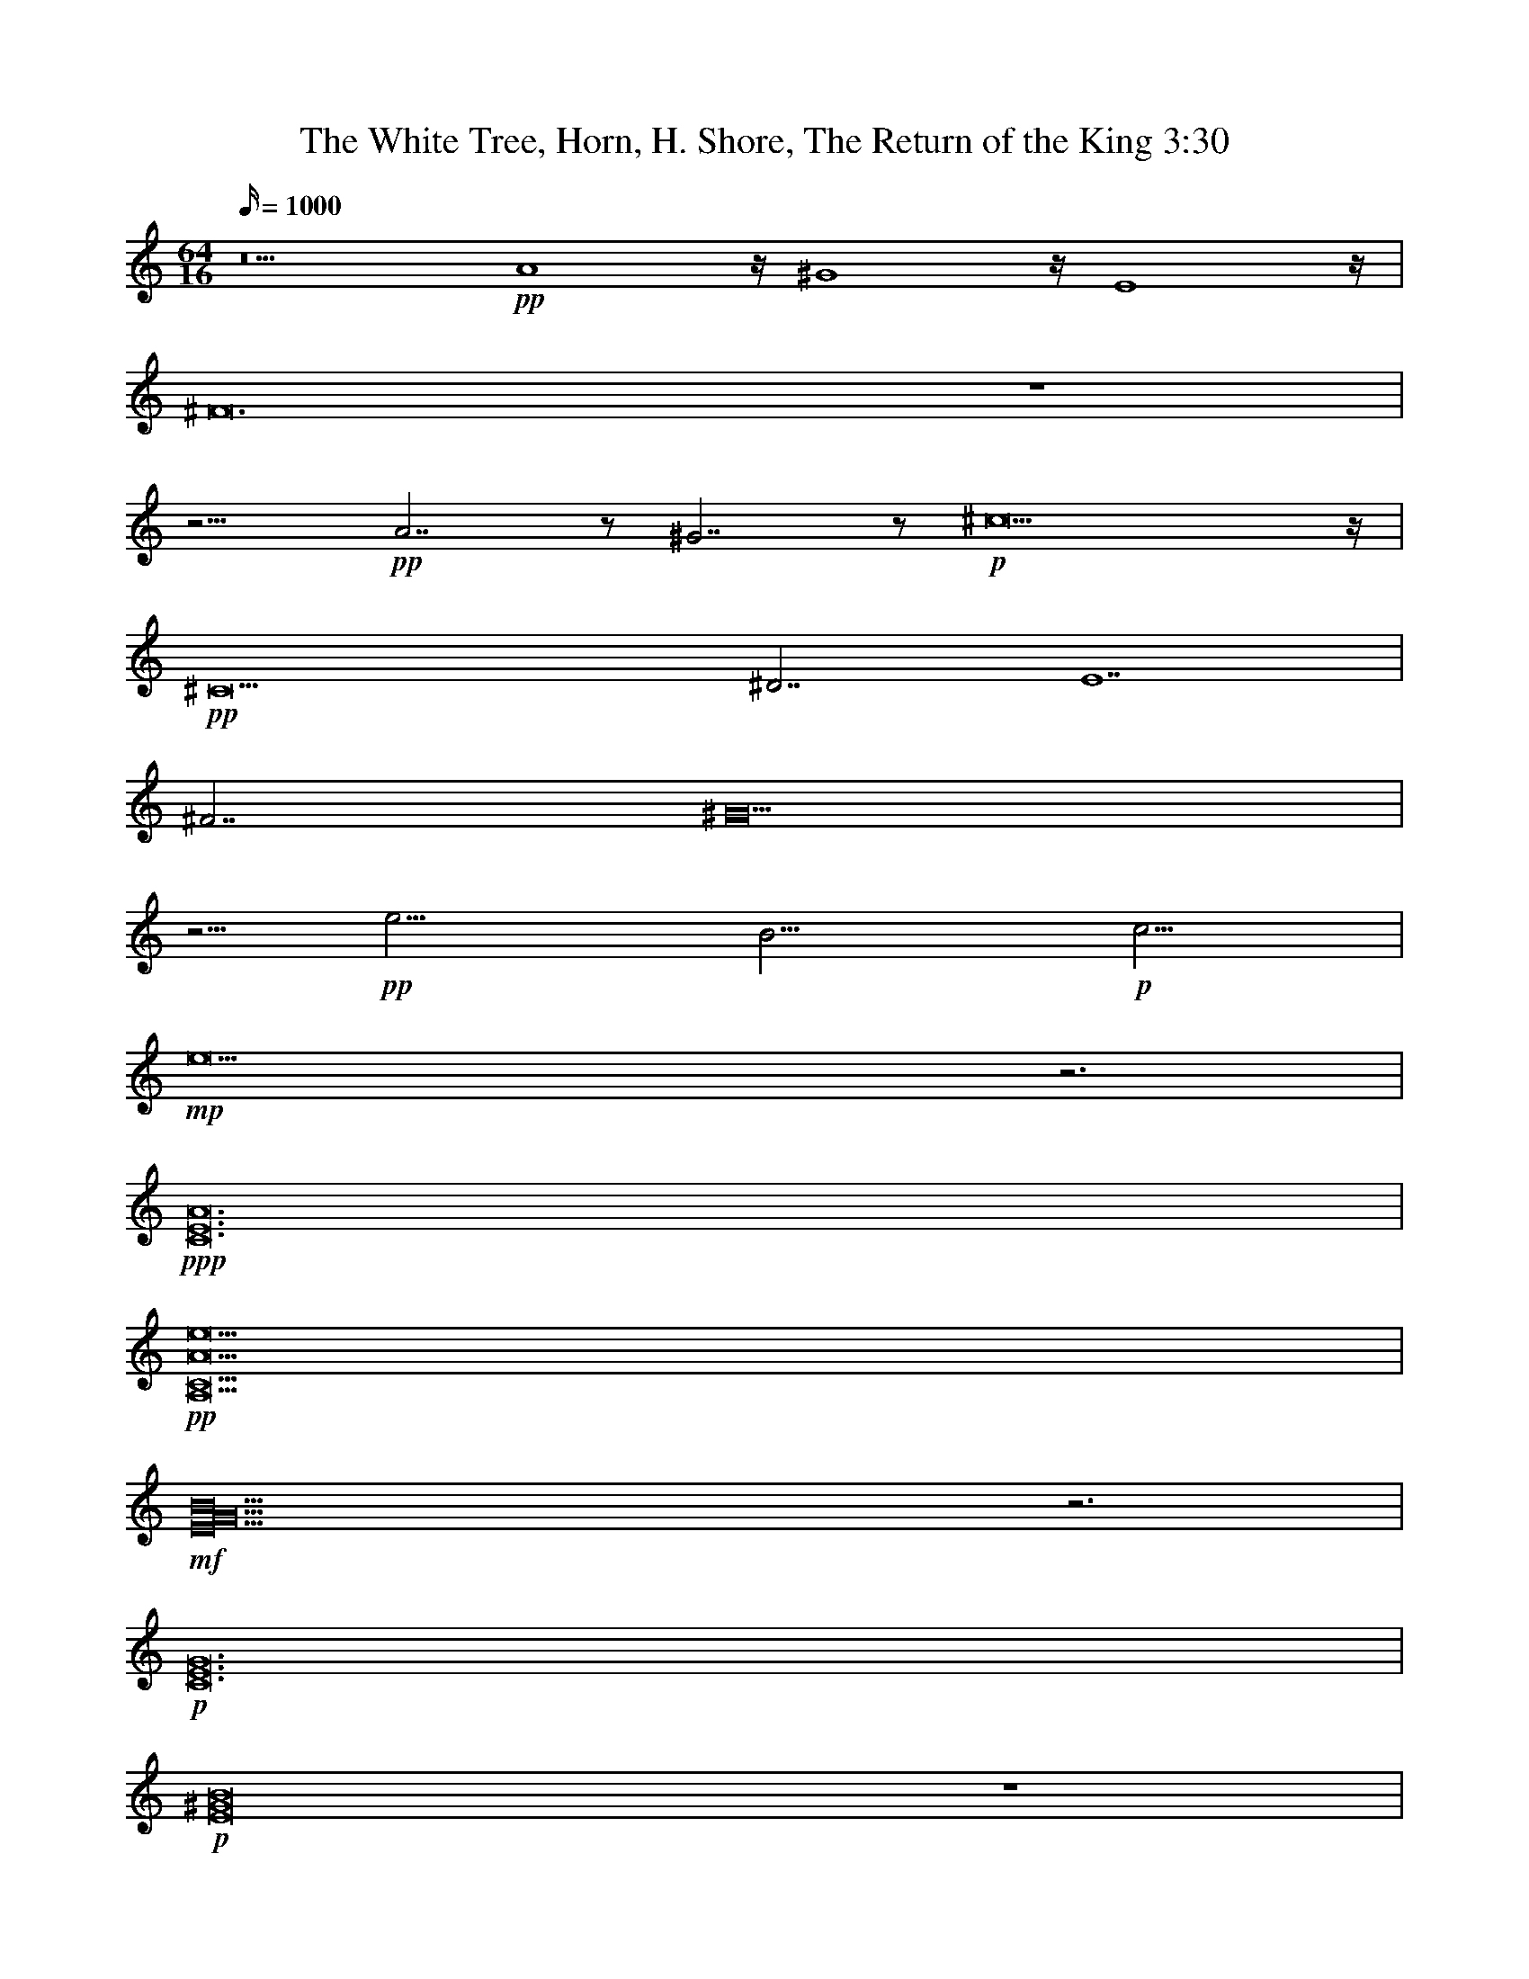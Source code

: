 X:1
T:The White Tree, Horn, H. Shore, The Return of the King 3:30
N:Tirigifu transcription, ElenDilmir server, LOTRO
M:64/16
L:1/16
Z:TranscribeD by balithag@netscape.net
K:C
Q:1000
z20 +pp+A16z^G16zE16z|
^F48z16|
z15 +pp+A14z2 ^G14z2+p+^c36z|
+pp+^C36^D14E28|
^F14^G40|
z5+pp+e17B17+p+c17|
+mp+e36z12|
+ppp+[C48E48A48]|
+pp+[A,42C42A42e42]|
+mf+[E40G40B40]z12|
+p+[C48E48G48]|
+p+[E32^G32B32]z16|
+ppp+[F66_D66]|
+pp+[E36G36B36]|
+pp+[_E36_G36c36]z6|
+ppp+[=G,4B,4E4] [=G,4B,4E4]  [=G,4B,4E4] [=G,4B,4E4]  [=G,4B,4E4] [=G,2B,2E2] +pp+[=G,2B,2E2] [=G,2B,2E2]  [=G,2B,2E2] [=G,2B,2E2]  [=G,2B,2E2] [=G,2B,2E2] [=G,2B,2E2] [=G,2B,2E2]  [=G,2B,2E2] [=G,2B,2E2] [=G,2B,2E2] [=G,2B,2E2]  [=G,2B,2E2] +p+[=G,2B,2E2] [=G,2B,2E2]  [=G,2B,2E2] [=G,2B,2E2]  [=G,2B,2E2] [=G,2B,2E2] [=G,2B,2E2] [=G,2B,2E2]  [=G,2B,2E2] [=G,2B,2E2] [=G,2B,2E2] [=G,2B,2E2]   +mp+[=G,2B,2E2] [=G,2B,2E2] [=G,2B,2E2] |
+p+C4_E2z10 C4_E2z10 C4_E2z10 C4_E2z10|
E4G2z10 E4G2z10 E4G2z10 E4G2z10|
C4_E2z10 C4_E2z10 C4_E2z10 C4_E2z10|
z8 ^F4A2z6 +mp+^c8+p+A2z2 z4 F2z2 z4 F2z2 z4 F2z2 z4 F2z2 |
^F2F2A2z6^c4z4A2z2z8 G2G2_B2z6d4z4B2z10|
+mp+[^F24B24e24]|
+ff+[E24c24e24g24] |
+fff+[^F24d24^f24a24]|
+ff+[_A19c19f19] z5[A3c3f3]z5 [A31B31f31]z|
[_A19c19f19] z5[A3c3f3]z5 [A31_d31f31]z|
[_A19c19f19] z5[A3c3f3]z5 [A31B31f31]z|
[_A31c31f31]z [A56_d56f56]|
z56
z64
z64
z64
z32 +ff+D,23z ^F,2z2 A,2z2|
_B,10z6A,10z6 B,10z6 _D2 _D2 F,2z2 _D2 _D2 F,2z2|
F,10z6F,2 _B,2_D2z2 F,2_B,2_D2z2 E19z5E4z4|
^F4z4 ^G4z4 A10z6 z8 =F,4z4 _A,4z4 C4z4|
_D4z4C19z5 z8F,4z4 _A,4z4 _D4z4|
_E4z4 F19z5 z8 D4z4 F4z4 A4z4|
_B4z4A19z5 _B10z6c10z6|
_d27z5 +ff+E,2z2^F,2z2 G,2z2A,2z2 B,2z2 A,2z2 G,2z2 F,2z2|
E,2z2 =F,2z2 =G,2z2 C2z2 C2z2 G,2z2 E,2z2 G,2z2 z2z2 =F,2z2 F,2z2 G,2z2 A,2z2 G,2z2 A,2z2 C2z2|
_D2z2 F,2z2 G,2z2 _A,2z2 _B,2z2 A,2z2 F,2z2 A,2z2 =B,2z2 ^C2z2 =D2z2 =E2z2 B,2B,2 D2z2 B,2B,2 D2z2|
[A,2A2]z2 [B,2B2]z2  [^C2^c2]z2 [D2D2]z2  [E2e2]z2  [^F2^f2]z2  +fff+[=G2=g2]z2 [A2a2]z2 |
+fff+[D,10D10]z6 [A,10A10]z6|
[G,23G23]z[G,2G2] z2[A,2A2]z2|
[C31c31]z|
[A,31A31]z|
+fff+[D,10D10]z6 [A,10A10]z6|
[G,31G31]z |
+ff+[F,19F19]z[F,4F4] [G,4G4][F,3F3]z|
+f+[E,10E10]z6 C10z6|
D,32|
D,32|
F,32|
G,32|
+fff+[D,10D10]z6 [A,10A10]z6|
[G,31G31]z |
+ff+[F,19F19]z[F,4F4] [G,4G4][F,3F3]z|
+f+[E,10E10]z6 C10z6|
+f+[D,10D10]z6 [A,10A10]z6|
[G,23G23]z[G,2G2] z2[A,2A2]z2|
[C31c31]z|
[D31D31]z|
e16[e10f10]z6|
[e32g32]
[e64g64]|
[e64g64]|
+ff+[e64g64]|

X:2
T:The White Tree, Harp2, H. Shore, The Return of the King 3:30
N:Tirigifu transcription, ElenDilmir server, LOTRO
M:64/16
L:1/16
Z:TranscribeD by balithag@netscape.net
K:C
Q:1000
z71
z64
z81
z2
z78
z54
z5+ppp+e2e2 e2e2 e2e2 e2e2 e B2B2 B2B2 B2B2 +pp+B2B2 B c2c2 c2c2 c2c2 c+p+c2c2 |
+mp+ e2e2 e2e2 e2e2 e2e2 e2e2 e2e2 e2e2 e2e2 e2e2 z12|
+pp+[C2E2][C2E2] [C2E2][C2E2] [C2E2][C2E2] [C2E2][C2E2] [C2E2][C2E2] [C2E2][C2E2] [C2E2][C2E2] [C2E2][C2E2] ^F2^F2 ^F2^F2 G2G2+p+G2G2|
G2G2 G2G2 G2G2 G2 ^F2^F2 ^F2^F2 ^F2^F2 ^F2 B2 B2B2 B2B2 +mp+B2B2 |
+mf+B2B2 B2B2 B2B2 B2B2 B2B2 B2B2 B2B2 B2B2 B2B2 B2B2 z12|
+p+z16 E2E2 E2E2 E2E2 E2E2 +mp+G2G2 G2G2 G2G2 G2G2|
^G2G2 G2G2 G2G2 G2G2 G2G2 G2G2 G2G2 G2G2  +p+=G2G2 G2G2 G2G2 G2z2|
+ppp+c4 c4 c4 +pp+c4 c4 c4 c4 c4 c4 c2+p+c2 c2+p+z2 _B2B2 B2B2 B2B2 B2B2 B2B2 z2|
+ppp+[E2G2B2] [E2G2B2] [E2G2B2] [E2G2B2]  [E2G2B2] [E2G2B2] [E2G2B2] [E2G2B2]  [E2G2B2] [E2G2B2] [E2G2B2] [E2G2B2]  [E2G2B2] [E2G2B2] [E2G2B2] [E2G2B2]  [E2G2B2] [E2G2B2] |
+ppp+[_E2_G2c2] [_E2_G2c2]  [_E2_G2c2] [_E2_G2c2]  [_E2_G2c2] [_E2_G2c2] [_E2_G2c2] [_E2_G2c2]  [_E2_G2c2] [_E2_G2c2] [_E2_G2c2] [_E2_G2c2]  [_E2_G2c2] [_E2_G2c2] [_E2_G2c2] [_E2_G2c2] [_E2_G2c2] [_E2_G2c2]  z6|
+ppp+z2 [e2^f2b2] z2 [e2^f2b2]  [e2^f2b2] [e2^f2b2] [e2^f2b2] [e2^f2b2]  [e2^f2b2] [e2^f2b2] [e2^f2b2]  +pp+[e2^f2b2] [e2^f2b2] [e2^f2b2] [e2^f2b2]  [e2^f2b2] [e2^f2b2] [e2^f2b2] [e2^f2b2]  [e2^f2b2] [e2^f2b2] [e2^f2b2] [e2^f2b2]  [e2^f2b2] [e2^f2b2] [e2^f2b2]  +p+[e2^f2b2] [e2^f2b2] [e2^f2b2] [e2^f2b2]  [e2^f2b2] [e2^f2b2] [e2^f2b2] [e2^f2b2]  [e2^f2b2] [e2^f2b2] [e2^f2b2]  +mp+[e2^f2b2]  [e2^f2b2] |
z64
z64
z64
z64
z64
z24
+mp+[E2c2e2g2][E2c2e2g2] +mp+[E2c2e2g2][E2c2e2g2] +mp+[E2c2e2g2][E2c2e2g2] +mf+[E2c2e2g2][E2c2e2g2] [E2c2e2g2]+f+[E2c2e2g2] [E2c2e2g2]+ff+[Eceg]z|
+mp+[^F2d2^f2a2] [^F2d2^f2a2] +mp+[^F2d2^f2a2] [^F2d2^f2a2] +mp+[^F2d2^f2a2] [^F2d2^f2a2] +f+[^F2d2^f2a2] [^F2d2^f2a2] [^F2d2^f2a2]+ff+ [^F2d2^f2a2] [^F2d2^f2a2]z2|
+mf+=F4G4_A4_B4 c4B4A4G4 F4G4A4=A4 =B4A4_A4G4|
=F4G4_A4_B4 c4B4A4G4 F4G4A4c4 _d4c4A4G4|
+mf+=F4G4_A4_B4 c4B4A4G4 F4G4A4=A4 =B4A4_A4G4|
=F4G4_A4_B4 c4B4A4G4 F4G4A4c4 _d4c4A4G4|
A8 A4+f+A4 +ff+A8|
+fff+d8 F4G4+mf+A4G4F4E4 ^F4E4F4G4A8|
d4E4F4G4 A4B4^c4d4 e4G4B4e4 f4_b4a4f4|
z8+ff+_d6z2c6z2^G6z2 E2E2 E2E2 E2E2 E2E2 E2E2 E2z2 E8|
E2E2 E2E2 E2E2 E2Ez ^G2G2 G2Gz B2B2 B2Bz c2c2 c2c2 c2c2 c2cz B2+f+B2 B2B2 B2B2 B2B2|
B2B2 B2B2 B2B2 B2+mf+B2 B2B2 B2B2 B2B2 B2B2 +f+D2D2 D2D2 D2D2 D2D2 D2D2 D2Dz ^F3z A3z|
_B2B2 B2B2 B2B2 B2z2 A2A2 A2A2 A2A2 A2Az _B2B2 B2B2 B2B2 B3z _d2d2F4 d2d2F4|
F2F2 F2F2 F2F2 F3z F2_B2_d4 F2B2d4 e2e2 e2e2 e2e2 e2e2 e2e2 e2ez e2e2 e3z|
^f2f2 f2z2 ^g2g2 g2z2 a2a2 a2a2 a2a2 a3z z8 F,2F,2 F,3z _A,2A,2 A,3z C2C2 C3z|
_D2D2 D2z2 C2C2 C2C2 C2C2 C2C2 C2C2 C2C2 z8 F,2F,2 F,3z _A,2A,2 A,3z _D2D2 D3z|
_E2E2 E2z2 F2F2 F2F2 F2F2 F2F2 F2F2 F2F2 z8 D2D2 D3z F2F2 F3z A2A2 A3z|
_B2B2 B2z2 A2A2 A2A2 A2A2 A2A2 A2A2 A3z _B2B2 B2B2 B2B2 B2zz c2c2 c2c2 c2c2 c2zz|
_d2d2 d2d2 d2d2 d2d2 d2d2 d2d2 d2d2 d2d2 +ff+E,4^F,4 G,4A,4B,4A,4G,4F,4|
E,4=F,4=G,4C4 C4G,4E,4G,4 C,4=F,4F,4G,4 A,4G,4A,4C4|
_D4F,4G,4_A,4 _B,4A,4F,4A,4 =B,4^C4=D4=E4 B,2B,2D4 B,2B,2D4|
[A,4A4][B,4B4][^C4^c4][D4D4] [Eea]^g=g_g [^F^f]=fe_e +fff+[=G=D=g]_DcB [Aa]FE_E|
+fff+[D,2D2]  [D,2D2]  [D,2D2]  [D,2D2]  [D,2D2]  z6 [A,2A2]  [A,2A2]  [A,2A2]  [A,2A2]  [A,2A2]  z6|
[G,2G2] [G,2G2] [G,2G2] [G,2G2] [G,2G2] [G,2G2] [G,2G2] [G,2G2] [G,2G2] [G,2G2] [G,2G2] [G,G] z[G,2G2] z2[A,2A2]z2|
[C2c2]  [C2c2]  [C2c2]  [C2c2]  [C2c2]  [C2c2]  [C2c2]  [C2c2]  [C2c2]  [C2c2]  [C2c2]  [C2c2]  [C2c2]  [C2c2]  [C2c2]  [Cc]z|
[A,2A2] [A,2A2] [A,2A2] [A,2A2] [A,2A2] [A,2A2] [A,2A2] [A,2A2] [A,2A2] [A,2A2] [A,2A2] [A,2A2] [A,2A2] [A,2A2] [A,2A2] [A,A]z|
+fff+[D,2D2]  [D,2D2]  [D,2D2]  [D,2D2]  [D,2D2]  z6 [A,2A2]  [A,2A2]  [A,2A2]  [A,2A2]  [A,2A2]  z6|
[G,2G2] [G,2G2] [G,2G2] [G,2G2] [G,2G2] [G,2G2] [G,2G2] [G,2G2] [G,2G2] [G,2G2] [G,2G2] [G,2G2] [G,2G2] [G,2G2] [G,2G2] z2|
+ff+[F,2F2] [F,2F2] [F,2F2] [F,2F2] [F,2F2] [F,2F2] [F,2F2] [F,2F2] [F,2F2] [F,F] z [F,4F4] [G,4G4] [F,3F3]z|
+f+[E,2E2] [E,2E2] [E,2E2] [E,2E2] [E,2E2] [E,2E2] [E,2E2] [E,E]z [C,2C2] [C,2C2] [C,2C2] [C,2C2] [C,2C2] [C,2C2] [C,2C2] [C,C]z|
+fff+D2D2 D2D2 D2D2 D2Dz A2A2 A2A2 A2A2 A2Az|
G2G2 G2G2 G2G2 G2G2 G2G2 G2Gz G2z2 A2z2|
c2c2 c2c2 c2c2 c2c2 c2c2 c2c2 c2c2 c2cz|
D2D2 D2D2 D2D2 D2D2 D2D2 D2D2 D2D2 D2Dz|
+fff+[D,2D2]  [D,2D2]  [D,2D2]  [D,2D2]  [D,2D2]  z6 [A,2A2]  [A,2A2]  [A,2A2]  [A,2A2]  [A,2A2]  z6|
[G,2G2] [G,2G2] [G,2G2] [G,2G2] [G,2G2] [G,2G2] [G,2G2] [G,2G2] [G,2G2] [G,2G2] [G,2G2] [G,2G2] [G,2G2] [G,2G2] [G,2G2] z2|
+ff+[F,2F2]  [F,2F2]  [F,2F2]  [F,2F2]  [F,2F2]  [F,2F2]  [F,2F2]  [F,2F2]  [F,2F2]  [F,F] z [F,4F4] [G,4G4] [F,3F3]z|
+f+[E,4E4] [E,2E2] [E,2E2] [E,4E4] [E,2E2] [E,2E2]  [E,4E4] [E,2E2] [E,2E2] [E,4E4] [E,2E2] [E,E]z|
+p+A,2 A,2 A,2 A,2 A,2 A,2 A,2 A,2 A,2 A,2 A,2 A,2 A,2 A,2 A,2 A,2|
+p+A,2 A,2 A,2 A,2 A,2 A,2 A,2 A,2 A,2 A,2 A,2 A,2 A,2 A,2 A,2 A,2|
+p+A,2 A,2 A,2 A,2 A,2 A,2 A,2 A,2 A,2 A,2 A,2 A,2 A,2 A,2 A,2 A,2|
+p+[D,2A,2] [D,2A,2] [D,2A,2] [D,2A,2] [D,2A,2] [D,2A,2] [D,2A,2] [D,2A,2] [D,2A,2] [D,2A,2] [D,2A,2] [D,2A,2] [D,2A,2] [D,2A,2] [D,2A,2] [D,2A,2]|
+p+[D,2A,2] [D,2A,2] [D,2A,2] [D,2A,2] [D,2A,2] [D,2A,2] [D,2A,2] [D,2A,2] [D,2A,2] [D,2A,2] [D,2A,2] [D,2A,2] [D,2A,2] [D,2A,2] [D,2A,2] [D,2A,2]|
+p+[D,2A,2] [D,2A,2] [D,2A,2] [D,2A,2] [D,2A,2] [D,2A,2] [D,2A,2] [D,2A,2] [D,2A,2] [D,2A,2] [D,2A,2] [D,2A,2] [D,2A,2] [D,2A,2] [D,2A,2] [D,2A,2]|
+mp+[D,2A,2] [D2A2] [D,2A,2] [D2A2] [D,2A,2] [D2A2] [D,2A,2] [D2A2] [D,2A,2] [D2A2] [D,2A,2] [D2A2] [D,2A,2] [D2A2] [D,2A,2] [D2A2]|
+mf+[D,2A,2] [D2A2] [D,2A,2] [D2A2] [D,2A,2] [D2A2] [D,2A,2] [D2A2] [D,2A,2] [D2A2] [D,2A,2] [D2A2] [D,2A,2] [D2A2] [D,2A,2] [D2A2]|
+f+[D,2A,2] [D2A2] [D,2A,2] [D2A2] [D,2A,2] [D2A2] [D,2A,2] [D2A2] [D,2A,2] [D2A2] [D,2A,2] [D2A2] [D,2A,2] [D2A2] [D,2A,2] [D2A2]|
+ff+[D,2A,2] [D2A2] [D,2A,2] [D2A2] [D,2A,2] [D2A2] [D,2A,2] [D2A2] [D,2A,2] [D2A2] [D,2A,2] [D2A2] [D,2A,2] [D2A2] [D,2A,2] [D2A2]|
+ff+[D,2A,2] [D2A2] [D,2A,2] [D2A2] [D,2A,2] [D2A2] [D,2A,2] [D2A2] [D,2A,2] [D2A2] [D,2A,2] [D2A2] [D,2A,2] [D2A2] [D,2A,2] [D2A2]|
+ff+[D,2A,2] [D2A2] [D,2A,2] [D2A2] [D,2A,2] [D2A2] [D,2A,2] [D2A2] [D,2A,2] [D2A2] [D,2A,2] +fff+[D2A2] [D,2A,2] [D2A2] [D,2A,2] [D2A2]|

X:3
T:The White Tree, Harp1, H. Shore, The Return of the King 3:30
N:Tirigifu transcription, ElenDilmir server, LOTRO
M:64/16
L:1/16
Z:TranscribeD by balithag@netscape.net
K:C
Q:1000
z71
z64
z81
z2
+ppp+^C2^C2 ^C2^C2 ^C2^C2 ^C2^C2 ^C2^C2 ^C2^C2 ^C2^C2 ^C2^C2 ^C2^C2  ^D2^D2 ^D2^D2 ^D2^D2 ^D2 E2E2 E2E2 E2E2 E2E2 E2E2 E2E2 E2E2 |
^F2^F2 ^F2^F2 ^F2^F2 ^F2 ^G2^G2 ^G2^G2 ^G2^G2 ^G2^G2 ^G2^G2 ^G2^G2 ^G2^G2 ^G2^G2 ^G2^G2 ^G2^G2|
z5+ppp+E2E2 E2E2 E2E2 E2E2 E2E2 E2E2 E2 +pp+E2E2 E2E2 E2E2 E2E2 E2E2 E+p+E2E2|
+mp+C2C2 C2C2 C2C2 C2C2 C2C2 C2C2 C2C2 C2C2 C2C2 z12|
+pp+C2C2 C2C2 C2C2 C2C2 C2C2 C2C2 C2C2 C2C2 C2C2 C2C2 C2C2 C2C2|
+p+^F2F2 F2F2 F2F2 F2F2 F2F2 F2F2 F2F2 F2F2 F2F2 +mp+^F2^F2 ^F2 |
+mf+E,2E,2 E,2E,2 E,2E,2 E,2E,2 E,2E,2 E,2E,2 E,2E,2 E,2E,2 E,2E,2 E,2E,2 z12|
z48
z48
z40+mp+[_B,6_B6] [_D12_D12] [F8f8]|
+p+B,2E2G2B2g28
+pp+_G,2C2_E2_G2 c2g26z6|
+ppp+z8 [=G,2B,2E2] [=G,2B,2E2] [=G,2B,2E2] [=G,2B,2E2]  [=G,2B,2E2] [=G,2B,2E2] [=G,2B,2E2] [=G,2B,2E2]  +pp+[=G,2B,2E2] [=G,2B,2E2] [=G,2B,2E2] [=G,2B,2E2]  [=G,2B,2E2] [=G,2B,2E2] [=G,2B,2E2] [=G,2B,2E2]  [=G,2B,2E2] [=G,2B,2E2] [=G,2B,2E2] [=G,2B,2E2]  [=G,2B,2E2] [=G,2B,2E2] +p+[=G,2B,2E2] [=G,2B,2E2] [=G,2B,2E2] [=G,2B,2E2]  [=G,2B,2E2] [=G,2B,2E2] [=G,2B,2E2] [=G,2B,2E2]  [=G,2B,2E2] [=G,2B,2E2] [=G,2B,2E2]  +mp+[=G,2B,2E2] [=G,2B,2E2] |
z64
z64
z64
z64
+pp+[^F2A2^c2][^F2A2^c2] [^F2A2^c2][^F2A2^c2] [^F2A2^c2][^F2A2^c2] [^F2A2^c2][^F2A2^c2] +p+[^F2A2^c2][^F2A2^c2] [^F2A2^c2][^F2A2^c2] +mf+[^F2A2^c2][^F2A2^c2] +f+[^F2A2^c2] z2 +pp+[G2_B2d2] [G2B2d2] [G2B2d2] [G2B2d2] [G2B2d2] [G2B2d2] [G2B2d2] [G2B2d2] [G2B2d2] +p+[G2B2d2] [G2B2d2] [G2B2d2] +mf+[G2B2d2] [G2B2d2] +f+[G2B2d2]z2|
+mp+[^F2B2e2] +mp+[^F2B2e2] +mp+[^F2B2e2] +mp+[^F2B2e2] +mp+[^F2B2e2] +mp+[^F2B2e2] +mf+[^F2B2e2]  +mf+[^F2B2e2]  +f+ [^F2B2e2] [^F2B2e2] [^F2B2e2] +ff+ [^F2B2e2]|
+mp+[E2c2e2g2] [E2c2e2g2] +mp+[E2c2e2g2] [E2c2e2g2] +mp+[E2c2e2g2] [E2c2e2g2] +mf+[E2c2e2g2] [E2c2e2g2] [E2c2e2g2]+f+ [E2c2e2g2] [E2c2e2g2]+ff+[Eceg]z|
+mp+[^F2d2^f2a2] [^F2d2^f2a2] +mp+[^F2d2^f2a2] [^F2d2^f2a2] +mp+[^F2d2^f2a2] [^F2d2^f2a2] +f+[^F2d2^f2a2] [^F2d2^f2a2] [^F2d2^f2a2]+ff+ [^F2d2^f2a2] [^F2d2^f2a2]z2|
z64
z64
z64
z64
z24
z56
z64
z64
z64
z64
z64
z64
[E32G32B32] [F24_A24c24][F7A7c7]z|
[F32_A32c32] [F24A24_d24] [F2A2d2][F2A2d2] [F3A3d3]z|
[F32_A32_d32] [F24=A24=d24] [F2A2d2][F2A2d2] [F3A3d3]z |
[F16A16d16] [F2A2d2][F2A2d2] [F3A3d3]z [F2A2d2][F2A2d2] [F3A3d3]z [G24_B24_e24] [G2B2e2] [G2B2e2] [G4B4e4]|
[G32_B32_e32] [G16=B16=e16] [G2B2e2] [G2B2e2] [G3B3e3]z [G2B2e2] [G2B2e2] [G3B3e3]z|
[G32c32e32] [A24c24f24][A2c2f2] [A2c2f2] [A3c3f3]z|
[_A32_d32f32] [B16=d16g16] [G2B2d2] [G2B2d2] [B3d3g3]z[G2B2d2] [G2B2d2] [B3d3g3]z|
+ff+[A^cea][A^cea] [A^cea] [A^cea] [A^cea] [A^cea] z2 +fff+a ^g =g ^f f e ^d =d ^c =c B ^A =A ^G =G ^F =F E ^D D ^C A, ^F, E, |
+ff+[D,4^F,4A,4D4] [D,2F,2A,2D2] [D,2F,2A,2D2] [D,4F,4A,4D4] [D,2F,2A,2D2] [D,2F,2A,2D2] [D,4F,4A,4D4] [D,2F,2A,2D2] [D,2F,2A,2D2] [D,4F,4A,4D4] [D,2F,2A,2D2] [D,F,A,D]z|
+ff+[D,2G,2B,2D2] [D,2G,2B,2D2] [D,2G,2B,2D2] [D,2G,2B,2D2] [D,2G,2B,2D2] [D,2G,2B,2D2] [D,2G,2B,2D2] [D,2G,2B,2D2] [D,2G,2B,2D2] [D,2G,2B,2D2] [D,2G,2B,2D2] [D,2G,2B,2D2] [D,2G,2B,2D2] [D,2G,2B,2D2] [D,2G,2B,2D2] [D,G,B,D]z|
+ff+[F,2A,2C2F2] [F,2A,2C2F2] [F,2A,2C2F2] [F,2A,2C2F2] [F,2A,2C2F2] [F,2A,2C2F2] [F,2A,2C2F2] [F,2A,2C2F2] [F,2A,2C2F2] [F,2A,2C2F2] [F,2A,2C2F2] [F,2A,2C2F2] [F,2A,2C2F2] [F,2A,2C2F2] [F,2A,2C2F2] [F,A,CF]z|
+ff+[A,2^C,2E,2A2] [A,2C,2E,2A2] [A,2C,2E,2A2] [A,2C,2E,2A2] [A,2C,2E,2A2] [A,2C,2E,2A2] [A,2C,2E,2A2] [A,2C,2E,2A2] [A,2C,2E,2A2] [A,2C,2E,2A2] [A,2C,2E,2A2] [A,2C,2E,2A2] [A,2C,2E,2A2] [A,2C,2E,2A2] [A,2C,2E,2A2] [A,C,E,A]z|
+ff+[D,4^F,4A,4D4] [D,2F,2A,2D2] [D,2F,2A,2D2] [D,2F,2A,2D2] [D,2F,2A,2D2] [D,2F,2A,2D2] [D,2F,2A,2D2] [D,2F,2A,2D2] [D,2F,2A,2D2] [D,2F,2A,2D2] [D,2F,2A,2D2] [D,2F,2A,2D2] [D,2F,2A,2D2] [D,2F,2A,2D2] [D,F,A,D]z|
+ff+[D,2G,2B,2D2] [D,2G,2B,2D2] [D,2G,2B,2D2] [D,2G,2B,2D2] [D,2G,2B,2D2] [D,2G,2B,2D2] [D,2G,2B,2D2] [D,2G,2B,2D2] [D,2G,2B,2D2] [D,2G,2B,2D2] [D,2G,2B,2D2] [D,2G,2B,2D2] [D,2G,2B,2D2] [D,2G,2B,2D2] [D,2G,2B,2D2] [D,G,B,D]z|
+ff+[F,2A,2C2F2] [F,2A,2C2F2] [F,2A,2C2F2] [F,2A,2C2F2] [F,2A,2C2F2] [F,2A,2C2F2] [F,2A,2C2F2] [F,2A,2C2F2] [F,2A,2C2F2] [F,2A,2C2F2] [F,2A,2C2F2] [F,2A,2C2F2] [F,2A,2C2F2] [F,2A,2C2F2] [F,2A,2C2F2] [F,A,CF]z|
+mf+G2 G2 G2 G2 G2 G2 G2 G2 G2 G2 G2 G2 G2 G2 G2 Gz|
+ff+[D,4^F,4A,4D4] [D,2F,2A,2D2] [D,2F,2A,2D2] [D,4^F,4A,4D4] [D,2F,2A,2D2] [D,2F,2A,2D2] [D,4^F,4A,4D4] [D,2F,2A,2D2] [D,2F,2A,2D2] [D,4^F,4A,4D4] [D,2F,2A,2D2] [D,F,A,D]z|
+ff+[D,2G,2B,2D2] [D,2G,2B,2D2] [D,2G,2B,2D2] [D,2G,2B,2D2] [D,2G,2B,2D2] [D,2G,2B,2D2] [D,2G,2B,2D2] [D,2G,2B,2D2] [D,2G,2B,2D2] [D,2G,2B,2D2] [D,2G,2B,2D2] [D,2G,2B,2D2] [D,2G,2B,2D2] [D,2G,2B,2D2] [D,2G,2B,2D2] [D,G,B,D]z|
+ff+[F,2A,2C2F2] [F,2A,2C2F2] [F,2A,2C2F2] [F,2A,2C2F2] [F,2A,2C2F2] [F,2A,2C2F2] [F,2A,2C2F2] [F,2A,2C2F2] [F,2A,2C2F2] [F,2A,2C2F2] [F,2A,2C2F2] [F,2A,2C2F2] [F,2A,2C2F2] [F,2A,2C2F2] [F,2A,2C2F2] [F,A,CF]z|
+ff+[A,2^C,2E,2A2] [A,2C,2E,2A2] [A,2C,2E,2A2] [A,2C,2E,2A2] [A,2C,2E,2A2] [A,2C,2E,2A2] [A,2C,2E,2A2] [A,2C,2E,2A2] [A,2C,2E,2A2] [A,2C,2E,2A2] [A,2C,2E,2A2] [A,2C,2E,2A2] [A,2C,2E,2A2] [A,2C,2E,2A2] [A,2C,2E,2A2] [A,C,E,A]z|
+ff+[D,4^F,4A,4D4] [D,2F,2A,2D2] [D,2F,2A,2D2] [D,2F,2A,2D2] [D,2F,2A,2D2] [D,2F,2A,2D2] [D,2F,2A,2D2] [D,2F,2A,2D2] [D,2F,2A,2D2] [D,2F,2A,2D2] [D,2F,2A,2D2] [D,2F,2A,2D2] [D,2F,2A,2D2] [D,2F,2A,2D2] [D,F,A,D]z|
+ff+[D,2G,2B,2D2] [D,2G,2B,2D2] [D,2G,2B,2D2] [D,2G,2B,2D2] [D,2G,2B,2D2] [D,2G,2B,2D2] [D,2G,2B,2D2] [D,2G,2B,2D2] [D,2G,2B,2D2] [D,2G,2B,2D2] [D,2G,2B,2D2] [D,2G,2B,2D2] [D,2G,2B,2D2] [D,2G,2B,2D2] [D,2G,2B,2D2] [D,G,B,D]z|
+f+[F,2A,2C2F2] [F,2A,2C2F2] [F,2A,2C2F2] [F,2A,2C2F2] [F,2A,2C2F2] [F,2A,2C2F2] [F,2A,2C2F2] [F,2A,2C2F2] [F,2A,2C2F2] [F,2A,2C2F2] [F,2A,2C2F2] [F,2A,2C2F2] [F,2A,2C2F2] [F,2A,2C2F2] [F,2A,2C2F2] [F,A,CF]z|
+mf+[G,2B,2E2G2] [G,2B,2E2G2] [G,2B,2E2G2] [G,2B,2E2G2] [G,2B,2E2G2] [G,2B,2E2G2] [G,2B,2E2G2] [G,2B,2E2G2] [G,2B,2E2G2] [G,2B,2E2G2] [G,2B,2E2G2] [G,2B,2E2G2] [G,2B,2E2G2] [G,2B,2E2G2] [G,2B,2E2G2] [G,B,EG]z|
z32
z32
z32
z32
+p+E2E2 E2E2 E2E2 E2E2 [E2F2]  [E2F2]  [E2F2]  [E2F2]  [E2F2]  [E2F2]  [E2F2]  [E2F2] |
[E2G2]  [E2G2]  [E2G2]  [E2G2]  [E2G2]  [E2G2]  [E2G2]  [E2G2]  [E2G2]  [E2G2]  [E2G2]  [E2G2]  [E2G2]  [E2G2]  [E2G2]  [E2G2] |
[G2A2] [G2A2] [G2A2] [G2A2] [G2A2] [G2A2] [G2A2] [G2A2] [G2A2B2] [G2A2B2] [G2A2B2] [G2A2B2] [G2A2B2] [G2A2B2] [G2A2B2] [G2A2B2]|
+mp+[G2A2B2c2] [G2A2B2c2] [G2A2B2c2] [G2A2B2c2] [G2A2B2c2] [G2A2B2c2] [G2A2B2c2] [G2A2B2c2] [G2A2B2c2d2] [G2A2B2c2d2] [G2A2B2c2d2] [G2A2B2c2d2] [G2A2B2c2d2] [G2A2B2c2d2] [G2A2B2c2d2] [G2A2B2c2d2]|
[G2A2B2c2d2] [G2A2B2c2d2] [G2A2B2c2d2] [G2A2B2c2d2] [G2A2B2c2d2] [G2A2B2c2d2] [G2A2B2c2d2] [G2A2B2c2d2] [G2A2B2c2d2] [G2A2B2c2d2] [G2A2B2c2d2] [G2A2B2c2d2] [G2A2B2c2d2] [G2A2B2c2d2] [G2A2B2c2d2] [G2A2B2c2d2]|
+f+[G2A2B2c2d2] [G2A2B2c2d2] [G2A2B2c2d2] [G2A2B2c2d2] [G2A2B2c2d2] [G2A2B2c2d2] [G2A2B2c2d2] [G2A2B2c2d2] [G2A2B2c2d2] [G2A2B2c2d2] [G2A2B2c2d2] [G2A2B2c2d2] [G2A2B2c2d2] [G2A2B2c2d2] [G2A2B2c2d2] [G2A2B2c2d2]|
+ff+[G2A2B2c2d2] [G2A2B2c2d2] [G2A2B2c2d2] [G2A2B2c2d2] [G2A2B2c2d2] [G2A2B2c2d2] [G2A2B2c2d2] [G2A2B2c2d2] [G2A2B2c2d2] [G2A2B2c2d2] [G2A2B2c2d2] [G2A2B2c2d2] [G2A2B2c2d2] [G2A2B2c2d2] [G2A2B2c2d2] [G2A2B2c2d2]|
[G2A2B2c2d2] [G2A2B2c2d2] [G2A2B2c2d2] [G2A2B2c2d2] [G2A2B2c2d2] [G2A2B2c2d2] [G2A2B2c2d2] [G2A2B2c2d2] [G2A2B2c2d2] [G2A2B2c2d2] [G2A2B2c2d2] +fff+[G2A2B2c2d2] [G2A2B2c2d2] [G2A2B2c2d2] [G2A2B2c2d2] [G2A2B2c2d2]|

X:4
T:The White Tree, Flute, H. Shore, The Return of the King 3:30
N:Tirigifu transcription, ElenDilmir server, LOTRO
M:64/16
L:1/16
Z:TranscribeD by balithag@netscape.net
K:C
Q:1000
z71
z64
z81
z2
z78
z54
z56
z48
z16+pp+E16^F8+p+G8|
G14^F14+mp+B14|
+mf+B40z12|
+p+z16E16+mp+G16|
^G32+p+=G16|
+ppp+c2c2 c2c2 c2c2 +pp+c2c2 c2c2 c2c2 c2c2 c2c2 c2c2 c2c2 z26|
z36
z42
+ppp+[E4^F4B4] z2 [E4^F4B4] [E4^F4B4] [E4^F4B4] [E4^F4B4] [E4^F4B4] +pp+[E4^F4B4] [E4^F4B4] [E4^F4B4] [E4^F4B4] [E4^F4B4]  [E4^F4B4] [E4^F4B4] +p+[E4^F4B4] [E4^F4B4] [E4^F4B4] [E2^F2B2] [E2^F2B2] +mp+[E2^F2B2] [E2^F2B2] [E2^F2B2] [E2^F2B2]|
+p+[^F,64C64] |
[G,2B,2] [E,2G,2]  [G,2B,2] [E,2G,2]  [G,2B,2] [E,2G,2]  [G,2B,2] [E,2G,2]  [G,2B,2] [E,2G,2]  [G,2B,2] [E,2G,2]  [G,2B,2] [E,2G,2]  [G,2B,2] [E,2G,2]  [G,2B,2] [E,2G,2]  [G,2B,2] [E,2G,2]  [G,2B,2] [E,2G,2]  [G,2B,2] [E,2G,2]  [G,2B,2] [E,2G,2]  [G,2B,2] [E,2G,2]  [G,2B,2] [E,2G,2]  [G,2B,2] [E,2G,2]|
z8 C8_E8G12+mp+_A8G20|
_A4+p+F2F2 F2F2 F2F2 F2F2 F2F2 F2F2 F2F2 F2F2 F2F2 F2F2 F2F2 F2F2 F2+mp+F2 F2F2+mf+F2F2| 
z64
z24
+mp+[E2c2e2g2] [E2c2e2g2] +mp+[E2c2e2g2] [E2c2e2g2] +mp+[E2c2e2g2] [E2c2e2g2] +mf+[E2c2e2g2] [E2c2e2g2] [E2c2e2g2]+f+ [E2c2e2g2] [E2c2e2g2] +ff+[Eceg]z|
+mp+[^F2d2^f2a2] [^F2d2^f2a2] +mp+[^F2d2^f2a2] [^F2d2^f2a2] +mp+[^F2d2^f2a2] [^F2d2^f2a2] +f+[^F2d2^f2a2] [^F2d2^f2a2] [^F2d2^f2a2]+ff+ [^F2d2^f2a2] [^F2d2^f2a2]z2|
+p+c2c2_A2A2F2F2 _D2D2C2C2F2F2A2A2c2c2 B2B2A2A2B2B2A2A2 B2B2A2A2F2F2A2A2|
f2f2c2c2_A2A2F2F2 C2C2F2F2A2A2c2c2 f2f2_d2d2A2A2F2F2 _D2D2A2A2F2F2A2A2|
f2f2g2g2f2f2c2c2 F2F2c2c2_A2A2c2c2 f2f2B2B2A2A2F2F2 G2G2A2A2B2B2_d2d2|
f2f2c2c2_A2A2G2G2 F2F2C2C2_A,2A,2G,2G,2 F,2F,2F,2F,2_A,2A,2 C2C2_D2D2_E2E2 F2F2_A2A2|
A2A2F2F2F2F2+mp+ A2A2A2A2+mf+^c2c2|
d2d2A2A2d2d2A2A2 d2d2A2A2F2F2D2D2 ^f2f2d2d2A2A2A2A2 A2A2d2d2|
=f2f2d2d2A2A2d2d2 A2A2F2F2D2D2A2A2 e2e2B2B2e2e2B2B2 f2f2c2c2f2f2c2c2|
A2A2_d2d2d2d2A2A2 f2f2d2d2A2A2d2d2 e2e2B2B2e2e2B2B2 B2B2E2E2E2E2B2B2|
E2E2E2E2^G2G2 B2B2e2e2 B2B2e2e2^g2g2 b2b2g2g2e2e2G2G2 G2G2B2B2G2G2E2E2|
E2E2^G2G2G2G2E2E2 E2E2G2G2B2B2e2e2 d2d2A2A2^F2F2A2A2 F2F2A2A2d2d2d2d2|
d2d2A2A2A2A2A2A2 d2d2^f2f2a2a2f2f2 =f2f2_d2d2_B2B2d2d2 B2B2F2F2F2F2B2B2|
_d2d2_B2B2d2d2f2f2 f2f2d2d2f2f2d2d2 ^G2G2E2E2G2G2=B2B2 B2B2G2G2B2B2e2e2|
e2e2e2e2 e2e2e2e2 e2e2e2e2 e2e2e2e2 f2f2f2f2 f2f2f2f2 f2f2f2f2 f2f2f2f2|
f2f2f2f2 f2f2f2f2 f2f2f2f2 f2f2f2f2 f2f2f2f2 f2f2f2f2 f2f2f2f2 f2f2f2f2|
f2f2f2f2 f2f2f2f2 f2f2f2f2 f2f2f2f2 f2f2f2f2 f2f2f2f2 f2f2f2f2 f2f2f2f2|
f2f2f2f2 f2f2f2f2 f2f2f2f2 f2f2f2f2 _e2e2e2e2 e2e2e2e2 _B2B2_E2E2 G2G2B2B2|
_D2D2G2G2 _B2B2_e2e2 D2D2G2G2 _B2B2_e2e2 =e2e2=B2B2 =e2e2=B2B2 =e2e2=B2B2 =e2e2=B2B2|
g2g2e2e2c2c2e2e2 e2e2c2c2G2G2E2E2 A2A2c2c2f2f2e2e2 c2c2A2A2c2c2f2f2|
_a2a2f2f2 _d2d2_A2A2 A2A2d2d2 d2d2f2f2 ^f2f2=d2d2 d2d2f2f2 d2d2g4 d2d2g4|
+ff+[A2^c2e2a2] [A2^c2e2a2] [A2^c2e2a2] [A2^c2e2a2] [A2^c2e2a2] [A2^c2e2a2] [A2^c2e2a2] [A2^c2e2a2] [A2^c2e2a2] [A2^c2e2a2] [A2^c2e2a2] [A2^c2e2a2] [A2^c2e2a2] [A2^c2e2a2] [A2^c2e2a2] [A2^c2e2a2]|
+fff+D2D2 D2D2 D2D2 D2Dz A2A2 A2A2 A2A2 A2Az|
+f+G2G2D2D2 D2D2G2G2 G2G2D2D2 G2G2B2B2|
c2c2A2A2 F2F2C2C2 F2F2G2G2 A2A2c2c2|
e2e2A2A2d2d2A2A2 ^c2c2A2A2e2e2A2A2|
^f2f2A2A2 f2f2A2A2 f2f2g2g2 g2g2a2a2|
g2g2d2d2 B2B2d2d2 B2B2c2c2 B2B2G2G2|
+f+F2F2C2C2 A2A2F2F2 C2C2F2F2 G2G2F2F2|
+mf+E2E2A2A2 E2E2^F2F2 G2G2D2D2 D2D2E2E2|
^F2F2D2D2 F2F2A2A2 ^f2f2A2A2 +f+d2d2f2f2|
+ff+g2g2b2b2 g2g2d2d2 d2d2g2g2 d2d2g2g2|
f2f2a2a2 f2f2c2c2 G2G2A2A2 c2c2f2f2|
+ff+d2d2g2g2 d2d2B2B2 G2G2A2A2 B2B2d2d2|
^f2f2d2d2 f2f2d2d2 a2a2f2f2 f2f2d2d2|
+f+B2B2d2d2 B2B2d2d2 B2B2G2G2 d2d2g2g2|
a2a2f2f2 c2c2A2A2 +mf+A2A2F2F2 F2F2C2C2|
+mp+G2G2E2E2 E2E2C2C2 +p+C2C2E2E2 G2G2E2E2|
+pp+A2D2 A2D2 A2D2 A2D2 A2D2 A2D2 A2D2 A2D2|
+pp+A2D2 A2D2 A2D2 A2D2 A2D2 A2D2 A2D2 A2D2|
+pp+A2D2 A2D2 A2D2 A2D2 A2D2 A2D2 A2D2 A2D2|
+pp+A2D2 A2D2 A2D2 A2D2 A2D2 A2D2 A2D2 A2D2|
+pp+A2D2 A2D2 A2D2 A2D2 A2D2 A2D2 A2D2 A2D2|
+pp+A2D2 A2D2 A2D2 A2D2 A2D2 A2D2 A2D2 A2D2|
+p+[A2e2][D2f2] [A2e2][D2f2] [A2e2][D2f2] [A2e2][D2f2] [A2e2][D2f2] [A2e2][D2f2] [A2e2][D2f2] [A2e2][D2f2]|
+mp+[A2e2][D2f2] [A2e2][D2f2] [A2e2][D2f2] [A2e2][D2f2] [A2e2][D2f2] [A2e2][D2f2] [A2e2][D2f2] [A2e2][D2f2]|
+mf+ [A2e2][D2f2] [A2e2][D2f2] [A2e2][D2f2] [A2e2][D2f2] [A2e2][D2f2] [A2e2][D2f2] [A2e2][D2f2] [A2e2][D2f2]|
+f+[A2e2][D2f2] [A2e2][D2f2] [A2e2][D2f2] [A2e2][D2f2] [A2e2][D2f2] [A2e2][D2f2] [A2e2][D2f2] [A2e2][D2f2]|
+f+[A2e2][D2f2] [A2e2][D2f2] [A2e2][D2f2] [A2e2][D2f2] [A2e2][D2f2] [A2e2][D2f2] [A2e2][D2f2] [A2e2][D2f2]|
+ff+[A2e2][D2f2] [A2e2][D2f2] [A2e2][D2f2] [A2e2][D2f2] [A2e2][D2f2] +fff+[A2e2][D2f2] [A2e2][D2f2] [A2e2][D2f2]|

X:5
T:The White Tree, Drum, H. Shore, The Return of the King 3:30
N:Tirigifu transcription, ElenDilmir server, LOTRO
M:64/16
L:1/16
Z:TranscribeD by balithag@netscape.net
K:C
Q:1000
z71
z64
z81
z2
z78
z54
z56
z48
z48
z42
z52
z48
z48
z66
z36
z42
+ppp+z4 ^c4 c4 c4 c4 c4 c4 +pp+c4 c4 c4 c4 c4 c2 +p+c2c2 c2c2 c2c2 +mf+c2c2 c2c2 c2+f+c2 c2c2 |
z64
z64
z64
z64
z64
z24
+pp+^c2c2 c2c2 c2c2 c2c2 c2c2 c2c2|
+p+^c2c2 c2c2 c2+mf+c2 c2c2 c2c2+ff+ c2c2|
z64
z64
z64
z64
z24
z56
z64
z64
z64
z32 +mf+[^G8^c8]c4c4 +mf+[^G8^c8]c4c4|
+mf+[^G8^c8]c4c4 +mf+[^G8^c8]c4c4 +mf+[^G8^c8]c4c4 +mf+[^G8^c8]c4c4|
+mf+[^G8^c8]c4c4 +mf+[^G8^c8]c4c4 +mf+[^G8^c8]c4c4 +mf+[^G8^c8]c4c4|
+mf+[^G8^c8]c4c4 +mf+[^G8^c8]c4c4 +mf+[^G8^c8]c4c4 +mf+[^G8^c8]c4c4|
+mf+[^G8^c8]c4c4 +mf+[^G8^c8]c4c4 +mf+[^G8^c8]c4c4 +mf+[^G8^c8]c4c4|
+mf+[^G8^c8]c4c4 +mf+[^G8^c8]c4c4 +mf+[^G8^c8]c4c4 +mf+[^G8^c8]c4c4|
+mf+[^G8^c8]c4c4 +mf+[^G8^c8]c4c4 +mf+[^G8^c8]c4c4 +mf+[^G8^c8]c4c4|
+mf+[^G8^c8]c4c4 +mf+[^G8^c8]c4c4 +mf+[^G8^c8]c4c4 +mf+[^G8^c8]c4c4|
+mf+[^G8^c8]c4c4 +mf+[^G8^c8]c4c4 +mf+[^G8^c8]c4c4 +mf+[^G8^c8]c4c4|
+mf+[^G8^c8]c4c4 +mf+[^G8^c8]c4c4 +mf+[^G8^c8]c4c4 +mf+[^G8^c8]c4c4|
+mf+[^G8^c8] c4c4 +ppp+ [^A,4^c4] +p+ [^A,4^c4] +mf+ [^A,4^c4] +ff+[^C,4^A,4^c4]|
+fff+[^C,^F,^A,^c] [^C,^F,^G,^A,G^c]  [^C,^F,^G,^A,G^c] [^C,^F,^G,^A,G^c]  [^C,^F,^G,^A,G^c] [^C,^F,^G,^A,G^c] [^C,^F,^G,^A,G^c] [^C,^F,^G,^A,G^c] +ff+[^C,^F,^G,^A,^c] [^C,^F,^A,^c] [^C,^A,^c] +f+[^C,^A,^c] [^C,^A,^c] [^C,^A,^c] +mp+[^C,^A,^c] [^C,^A,^c] +pp+[^A,^c] [^A,^c] [^A,^c] +ppp+[^A,^c] [^A,^c] [^A,^c] z2 +fff+c4c4|
[^G8^c8]c4c4 [^G8^c8]c4c4 |
[^G8^c8]c4c4 [^G8^c8]c4c4 |
[^G8^c8]c4c4 [^G8^c8]c4c4 |
[^G8^c8]c4c4 [^G8^c8]c4c4 |
[^G8^c8]c4c4 [^G8^c8]c4c4 |
[^G8^c8]c4c4 [^G8^c8]c4c4 |
[^G8^c8]c4c4 [^G8^c8]c4c4 |
+mf+[^G8^c8]c4c4 +ppp+[^A,^c][^A,^c] [^A,^c][^A,^c][^A,^c] [^A,^c]+p+[^A,^c][^A,^c] [^A,^c][^A,^c]+mf+[^A,^c] [^A,^c][^A,^c][^A,^c] +ff+[^C,^A,^c][^C,^A,^c]|
+fff+[^C,^F,^A,^c] [^C,^F,^G,^A,G^c]  [^C,^F,^G,^A,G^c] [^C,^F,^G,^A,G^c]  [^C,^F,^G,^A,G^c] [^C,^F,^G,^A,G^c] [^C,^F,^G,^A,G^c] [^C,^F,^G,^A,G^c] +ff+[^C,^F,^G,^A,^c] [^C,^F,^A,^c] [^C,^A,^c] +f+[^C,^A,^c] [^C,^A,^c] [^C,^A,^c] +mp+[^C,^A,^c] [^C,^A,^c] +pp+[^A,^c] [^A,^c] [^A,^c] +ppp+[^A,^c] [^A,^c] [^A,^c] z2 +fff+c4c4|
[^G8^c8]c4c4 [^G8^c8]c4c4 |
[^G8^c8]c4c4 [^G8^c8]c4c4 |
[^G8^c8]c4c4 [^G8^c8]c4c4 |
[^G8^c8]c4c4 [^G8^c8]c4c4 |
+ff+[^G8^c8]c4c4 [^G8^c8]c4c4 |
+f+[^G8^c8]c4c4 [^G8^c8]c4c4 |
+pp+^c2c2c2c2  c2c2c2c2 c2c2c2c2 c2c2c2c2 |
+pp+^c2c2c2c2  c2c2c2c2 c2c2c2c2 c2c2c2c2 |
+pp+^c2c2c2c2  c2c2c2c2 c2c2c2c2 c2c2c2c2 |
+pp+^c2c2c2c2  c2c2c2c2 c2c2c2c2 c2c2c2c2 |
+pp+^c2c2c2c2  c2c2c2c2 c2c2c2c2 c2c2c2c2 |
+pp+^c2c2c2c2  c2c2c2c2 c2c2c2c2 c2c2c2c2 |
+pp+^c2c2c2c2  c2c2c2c2 c2c2c2c2 c2c2c2c2 |
+p+^c2c2c2c2  c2c2c2c2 c2c2c2c2 c2c2c2c2 |
+mp+^c2c2c2c2  c2c2c2c2 c2c2c2c2 c2c2c2c2 |
+mf+^c2c2c2c2  c2c2c2c2 c2c2c2c2 c2c2c2c2 |
+f+[^A,2^c2] [^A,2^c2] [^A,2^c2] [^A,2^c2] [^A,2^c2] [^A,2^c2] [^A,2^c2] [^A,2^c2] [^C,2^A,2^c2] [^C,2^A,2^c2] [^C,2^A,2^c2] [^C,2^A,2^c2] [^C,2^A,2^c2] [^C,2^F,2^A,2^c2] [^C,2^F,2^A,2^c2] [^C,2^F,2^A,2^c2]|
+ff+[^C,2^F,2^A,2^c2] [^C,2^F,2^A,2^c2] [^C,2^F,2^G,2^A,2G2^c2] [^C,2^F,2^G,2^A,2G2^c2] [^C,2^F,2^G,2^A,2G2^c2] [^C,2^F,2^G,2^A,2G2^c2] [^C,2^F,2^G,2^A,2G2^c2] +fff+ [^C,2^F,2^G,2^A,2G2^c2] [^C,2^F,2^G,2^A,2G2^c2] [^C,2^F,2^G,2^A,2G2^c2] [^C,2^F,2^G,2^A,2G2^c2] [^C,2^F,2^G,2^A,2G2^c2] [^C,2^F,2^G,2^A,2G2^c2] [^C,2^F,2^G,2^A,2G2^c2] [^C,2^F,2^G,2^A,2G2^c2] [^C,2^F,2^G,2^A,2G2^c2]|

X:6
T:The White Tree, Clarinet, H. Shore, The Return of the King 3:30
N:Tirigifu transcription, ElenDilmir server, LOTRO
M:64/16
L:1/16
Z:TranscribeD by balithag@netscape.net
K:C
Q:1000
z71
z64
z81
z2
z78
z54
z5+pp+B,51|
+p+C36z12|
+pp+E32^F8+p+G8|
G14^F14+mp+B14|
+mf+B40z12|
z48
z48
z40 +mp+_B,6 _D12 F8|
+p+E36|
z42
+ppp+z16 A,12 B,6C6D6+pp+ E8^F6G6+p+A6B6|
+ff+c+ppp+c3 c2c2 c2c2 c2c2 c2c2 c2c2 c2c2 c2c2 z32|
z64
z64
z64
z64
z24
z24
z24
z64
z64
z64
z64
z24
[D,7=F,7A,7D7]z [D,2=F,2A,2D2] [D,2=F,2A,2D2] [D,2=F,2A,2D2]z2 [D,5=F,5A,5D5]z3 [D,5=F,5A,5D5]z3 [D,24^F,24A,24D24]|
[D,5=F,5A,5D5]z3 [D,2=F,2A,2D2] [D,2=F,2A,2D2] [D,2=F,2A,2D2]z2 [D,5=F,5A,5D5]z3 [D,5=F,5A,5D5]z3 [E,15G,15B,15e15]z [F,16A,16C16f16]|
[F,32A,32_D32f32] [G,24B,24E24G24] [G,5B,5E5G5]z3|
[^G,64B,64E64^G64]|
[^G,32B,32E32^G32] [D19^F19A19]z5 [D5F5A5]z3|
[D5^F5A5]z3 [D5F5A5]z3 [D2F2A2] [D2F2A2] [D2F2A2]z2 [D2F2A2] [D2F2A2] [D2F2A2]z2 [_D20=F20_B20][D4F4B4] [D5F5B5]z3|
[_D5F5_B5]z3 [D5F5B5]z3 [D2F2B2] [D2F2B2] [D2F2B2]z2 [D2F2B2] [D2F2B2] [D2F2B2]z2 [=E19^G19=B19]z5 [E5G5B5]z3|
[E32^G32B32] [F19_A19c19]z5 [F5A5c5]z3|
[F32_A32c32] [F19A19_d19]z5  [F2A2d2][F2A2d2] [F2A2d2]z2|
[F32_A32_d32] [F19=A19=d19]z5 [F2A2d2][F2A2d2] [F2A2d2]z2 |
[F16A16d16] [F2A2d2][F2A2d2] [F2A2d2]z2 [F2A2d2][F2A2d2] [F2A2d2]z2 [G19_B19_e19]z5 [G2B2e2] [G2B2e2] [G2B2e2]z2|
[G32_B32_e32] [G10=B10=e10]z6 [G2B2e2] [G2B2e2] [G2B2e2]z2 [G2B2e2] [G2B2e2] [G2B2e2]z2|
[G32c32e32] [A19c19f19]z5 [A2c2f2] [A2c2f2] [A2c2f2]z2|
[_A32_d32f32] [B12=d12g12]z4 [G2B2d2] [G2B2d2] [B2d2g2]z2 [G2B2d2] [G2B2d2] [B2d2g2]z2|
+fff+[A2^c2e2a2]+mp+[A2^c2e2a2] [A2^c2e2a2] [A2^c2e2a2] [A2^c2e2a2] [A2^c2e2a2] +f+[A2^c2e2a2] [A2^c2e2a2] [A2^c2e2a2] [A2^c2e2a2] [A2^c2e2a2] [A2^c2e2a2] [A2^c2e2a2] +fff+[A2^c2e2a2] [A2^c2e2a2] [A2^c2e2a2] |
z32
z32
z32
+fff+z8 E7z A7z e7z|
d24 z8|
z32
z32
z8 E7z G7z A7z|
D15z A15z|
G23z G4A4|
c23z A4c4|
d31z|
D15z A15z|
G31z |
+f+F19z F4G4F4|
+mf+E15z C15z|
z32
z32
z32
z32
z32
z32
+mf+A16 [A16B16]|
[A16c16][A16c16d16]|
+f+[A64c64d64]|
+ff+[A64c64d64]|

X:7
T:The White Tree, Theorbo, H. Shore, The Return of the King 3:30
N:Tirigifu transcription, ElenDilmir server, LOTRO
M:64/16
L:1/16
Z:TranscribeD by balithag@netscape.net
K:C
Q:1000
+ppp+[A,2E2] [A,2E2] [A,2E2] [A,2E2] [A,2E2] [A,2E2] [A,2E2] [A,E]  [A,2E2] [A,2E2] [A,2E2] [A,2E2] [A,2E2] [A,2E2] [A,2E2]  [A,2E2] [A,2E2] [A,2E2] [A,2E2] [A,2E2] [A,2E2] [A,2E2] [A,2E2] [A,2E2]  [A,2E2] [A,2E2] [A,2E2] [A,2E2] [A,2E2] [A,2E2] [A,2E2] +pp+[A,2E2] [A,2E2] [A,2E2] [A,2E2] [A,2E2]|
+p+[A,2E2] [A,2E2] [A,2E2] [A,2E2] [A,2E2] [A,2E2] [A,2E2] [A,2E2]  [A,2E2] [A,2E2] +pp+[A,2E2] [A,2E2] [A,2E2] [A,2E2] [A,2E2]  [A,2E2] [A,2E2] [A,2E2] [A,2E2] +ppp+[A,2E2] [A,2E2] [A,2E2] [A,2E2]  [A,2E2] [A,2E2] [A,2E2] [A,2E2] [A,2E2] [A,2E2] [A,2E2] [A,2E2] [A,2E2]  |
+ppp+[A,2E2] [A,2E2] [A,2E2] [A,2E2] [A,2E2] [A,2E2] [A,2E2] [A,2E2]  [A,2E2] [A,2E2] [A,2E2] [A,2E2] [A,2E2] [A,2E2] +pp+ [A,2E2] [A,2E2]  [A,2E2] [A,2E2] [A,2E2] [A,2E2] [A,2E2] [A,2E2] +p+ [A,2E2] [A,2E2] [A,2E2] [A,2E2] [A,2E2] [A,2E2] [A,2E2] [A,2E2] [A,2E2] [A,2E2] [A,2E2]  [A,2E2] [A,2E2] [A,2E2] [A,2E2] [A,E] +pp+ [A,2E2] [A,2E2] [A,2E2]  |
[A,2E2] |
+ppp+^C2^C2 ^C2^C2 ^C2^C2 ^C2^C2 ^C2^C2 ^C2^C2 ^C2^C2 ^C2^C2 ^C2^C2  ^D2^D2 ^D2^D2 ^D2^D2 ^D2 E2E2 E2E2 E2E2 E2E2 E2E2 E2E2 E2E2 |
^F2^F2 ^F2^F2 ^F2^F2 ^F2 ^G2^G2 ^G2^G2 ^G2^G2 ^G2^G2 ^G2^G2 ^G2^G2 ^G2^G2 ^G2^G2 ^G2^G2 ^G2^G2|
z5+ppp+e2e2 e2e2 e2e2 e2e2 e e2e2 e2e2 +pp+e2e2 e2e2 e2 e2e2 e2e2 e2e2 +p+e2e2|
+mp+c2c2 c2c2 c2c2 c2c2 c2c2 c2c2 c2c2 c2c2 c2c2 z12|
+pp+c2c2 c2c2 c2c2 c2c2 c2c2 c2c2 c2c2 c2c2 c2c2 c2c2 c2c2 c2c2|
+p+^F2F2 F2F2 F2F2 F2F2 F2F2 F2F2 F2F2 F2F2 F2F2 +mp+^F2^F2 ^F2 |
+mf+E2E2 E2E2 E2E2 E2E2 E2E2 E2E2 E2E2 E2E2 E2E2 E2E2 z12|
+p+[C2G2] [C2G2] [C2G2] [C2G2] [C2G2] [C2G2] [C2G2] [C2G2] [C2G2] [C2G2] [C2G2] [C2G2] [C2G2] [C2G2] [C2G2] [C2G2] +mp+[C2G2] [C2G2] [C2G2] [C2G2]  [C2G2] [C2G2] [C2G2] [C2G2]  |
[C2G2] [C2G2] [C2G2] [C2G2]  [C2G2] [C2G2] [C2G2] [C2G2]  [C2G2] [C2G2] [C2G2] [C2G2]  [C2G2] [C2G2] [C2G2] [C2G2]  +p+z16|
+ppp+[_B,2F2] [_B,2F2] [_B,2F2] [_B,2F2]  [_B,2F2] [_B,2F2]  +pp+[_B,2F2] [_B,2F2] [_B,2F2] [_B,2F2]  [_B,2F2] [_B,2F2] [_B,2F2] [_B,2F2]  [_B,2F2] [_B,2F2] [_B,2F2] [_B,2F2]  [_B,2F2] [_B,2F2] +p+[_B,2F2] [_B,2F2]  +mp+[_B,2F2] [_B,2F2] [_B,2F2] [_B,2F2]  [_B,2F2] [_B,2F2] [_B,2F2] [_B,2F2]  [_B,2F2] [_B,2F2] [_B,2F2] |
+pp+[B2g2] [B2g2] [B2g2] [B2g2] [B2g2] [B2g2] [B2g2] [B2g2] [B2g2] [B2g2] [B2g2] [B2g2] [B2g2] [B2g2] [B2g2] +p+ [B2g2] [B2g2] [B2g2]|
+mp+[_G2e2] +pp+[_G2e2] [_G2e2] [_G2e2]  [_G2e2] [_G2e2] [_G2e2] [_G2e2]  [_G2e2] [_G2e2] [_G2e2] [_G2e2]  [_G2e2] [_G2e2] [_G2e2] [_G2e2]  [_G2e2] [_G2e2] z6|
+ppp+[=G,2E2] [=G,2E2] [=G,2E2] [=G,2E2]  [=G,2E2] [=G,2E2] [=G,2E2] [=G,2E2]  [=G,2E2] [=G,2E2] [=G,2E2] [=G,2E2]  +pp+[=G,2E2] [=G,2E2] [=G,2E2] [=G,2E2]  [=G,2E2] [=G,2E2] [=G,2E2] [=G,2E2]  [=G,2E2] [=G,2E2] [=G,2E2] [=G,2E2]  [=G,2E2] [=G,2E2]  +p+[=G,2E2] [=G,2E2] [=G,2E2] [=G,2E2]  [=G,2E2] [=G,2E2] [=G,2E2] [=G,2E2]  [=G,2E2] [=G,2E2] [=G,2E2]  +mp+ [=G,2E2] [=G,2E2] |
z64
z64
z64
z64
z64
z24
+mp+E2E2 E2E2 E2E2 E2E2 +mf+E2E2 +f+E2E2|
+mf+^F2F2 F2F2 F2F2 F2F2+f+ F2F2+ff+ F2F2|
+mf+=F4G4_A4_B4 c4B4A4G4 F4G4A4=A4 =B4A4_A4G4|
=F4G4_A4_B4 c4B4A4G4 F4G4A4c4 _d4c4A4G4|
+mf+=F4G4_A4_B4 c4B4A4G4 F4G4A4=A4 =B4A4_A4G4|
=F4G4_A4_B4 c4B4A4G4 F4G4A4c4 _d4c4A4G4|
A8 A4+f+A4 +ff+A8|
+fff+d8 F4G4+mf+A4G4F4E4 ^F4E4F4G4A8|
d4E4F4G4 A4B4^c4d4 e4G4B4e4 f4_b4a4f4|
z8+ff+_d6z2c6z2^G6z2 E2E2 E2E2 E2E2 E2E2 E2E2 E2z2 E8|
E2E2 E2E2 E2E2 E2Ez ^G2G2 G2Gz B2B2 B2Bz c2c2 c2c2 c2c2 c2cz B2+f+B2 B2B2 B2B2 B2B2|
B2B2 B2B2 B2B2 B2+mf+B2 B2B2 B2B2 B2B2 B2B2 +f+D2D2 D2D2 D2D2 D2D2 D2D2 D2Dz ^F3z A3z|
_B2B2 B2B2 B2B2 B2z2 A2A2 A2A2 A2A2 A2Az _B2B2 B2B2 B2B2 B3z _d2d2F4 d2d2F4|
F2F2 F2F2 F2F2 F3z F2_B2_d4 F2B2d4 e2e2 e2e2 e2e2 e2e2 e2e2 e2ez e2e2 e3z|
^f2f2 f2z2 ^g2g2 g2z2 a2a2 a2a2 a2a2 a3z z8 F,2F,2 F,3z _A,2A,2 A,3z C2C2 C3z|
_D2D2 D2z2 C2C2 C2C2 C2C2 C2C2 C2C2 C2C2 z8 F,2F,2 F,3z _A,2A,2 A,3z _D2D2 D3z|
_E2E2 E2z2 F2F2 F2F2 F2F2 F2F2 F2F2 F2F2 z8 D2D2 D3z F2F2 F3z A2A2 A3z|
_B2B2 B2z2 A2A2 A2A2 A2A2 A2A2 A2A2 A3z _B2B2 B2B2 B2B2 B2zz c2c2 c2c2 c2c2 c2zz|
_d2d2 d2d2 d2d2 d2d2 d2d2 d2d2 d2d2 d2d2 +ff+E,4^F,4 G,4A,4B,4A,4G,4F,4|
E,4=F,4=G,4C4 C4G,4E,4G,4 C,4=F,4F,4G,4 A,4G,4A,4C4|
_D4F,4G,4_A,4 _B,4A,4F,4A,4 =B,4^C4=D4=E4 B,2B,2D4 B,2B,2D4|
[A,4A4][B,4B4][^C4^c4][D4D4] [E4e4] [^F4^f4]+fff+[=G4=g4][A4a4]|
+fff+[D,4A,4D4A4]    [D,4A,4D4A4]  [D,2A,2D2A2]  [D,2A,2D2A2]  [D,4A,4D4A4]  [D,2A,2D2A2]  [D,2A,2D2A2]  [D,4A,4D4A4]  [D,2A,2D2A2]  [D,2A,2D2A2]   [D,4A,4D4A4]  |
+fff+[D,2A,2D2A2]  [D,2A,2D2A2] [D,4A,4D4A4]  [D,2A,2D2A2]  [D,2A,2D2A2]  [D,4A,4D4A4]  [D,2A,2D2A2]  [D,2A,2D2A2]  [D,4A,4D4A4]  [D,2A,2D2A2]  [D,2A,2D2A2]   [D,4A,4D4A4]  |
+fff+[F,2C2F2c2]  [F,2C2F2c2]  [F,4C4F4c4]  [F,2C2F2c2]  [F,2C2F2c2]  [F,4C4F4c4] [F,2C2F2c2]  [F,2C2F2c2]  [F,4C4F4c4] [F,2C2F2c2]  [F,2C2F2c2]  [F,4C4F4c4] |
+fff+[A,2E2A2e2] [A,2E2A2e2] [A,4E4A4e4] [A,2E2A2e2] [A,2E2A2e2] [A,4E4A4e4] [A,2E2A2e2] [A,2E2A2e2] [A,4E4A4e4] [A,2E2A2e2] [A,2E2A2e2] [A,4E4A4e4]|
+fff+[D,2A,2D2A2]  [D,2A,2D2A2] [D,4A,4D4A4]  [D,2A,2D2A2]  [D,2A,2D2A2]  [D,4A,4D4A4]  [D,2A,2D2A2]  [D,2A,2D2A2]  [D,4A,4D4A4]  [D,2A,2D2A2]  [D,2A,2D2A2]   [D,4A,4D4A4]  |
+fff+[D,2A,2D2A2]  [D,2A,2D2A2] [D,4A,4D4A4]  [D,2A,2D2A2]  [D,2A,2D2A2]  [D,4A,4D4A4]  [D,2A,2D2A2]  [D,2A,2D2A2]  [D,4A,4D4A4]  [D,2A,2D2A2]  [D,2A,2D2A2]   [D,4A,4D4A4]  |
+ff+[F,2C2F2c2]  [F,2C2F2c2]  [F,4C4F4c4]  [F,2C2F2c2]  [F,2C2F2c2]  [F,4C4F4c4] [F,2C2F2c2]  [F,2C2F2c2]  [F,4C4F4c4] [F,2C2F2c2]  [F,2C2F2c2]  [F,4C4F4c4] |
+f+[E,2B,2E2B2] [E,2B,2E2B2] [E,4B,4E4B4] [E,2B,2E2B2] [E,2B,2E2B2] [E,4B,4E4B4] [E,2B,2E2B2] [E,2B,2E2B2] +f+[E,4B,4E4B4] [E,2B,2E2B2] [E,2B,2E2B2] [E,4B,4E4B4] |
+ff+[D,2A,2D2A2] [D,2A,2D2A2] [D,4A,4D4A4] [D,2A,2D2A2] [D,2A,2D2A2] [D,4A,4D4A4] [D,2A,2D2A2] [D,2A,2D2A2] [D,4A,4D4A4] [D,2A,2D2A2] [D,2A,2D2A2] [D,4A,4D4A4] |
+fff+[D,2A,2D2A2] [D,2A,2D2A2] [D,4A,4D4A4] [D,2A,2D2A2] [D,2A,2D2A2] [D,4A,4D4A4] [D,2A,2D2A2] [D,2A,2D2A2] [D,4A,4D4A4] [D,2A,2D2A2] [D,2A,2D2A2] [D,4A,4D4A4]|
+fff+[F,2C2F2c2]  [F,2C2F2c2]  [F,4C4F4c4]  [F,2C2F2c2]  [F,2C2F2c2]  [F,4C4F4c4] [F,2C2F2c2]  [F,2C2F2c2]  [F,4C4F4c4] [F,2C2F2c2]  [F,2C2F2c2]  [F,4C4F4c4] |
+fff+[A,2E2A2e2] [A,2E2A2e2] [A,4E4A4e4] [A,2E2A2e2] [A,2E2A2e2] [A,4E4A4e4] [A,2E2A2e2] [A,2E2A2e2] [A,4E4A4e4] [A,2E2A2e2] [A,2E2A2e2] [A,4E4A4e4]|
+fff+[D,2A,2D2A2] [D,2A,2D2A2] [D,4A,4D4A4] [D,2A,2D2A2] [D,2A,2D2A2] [D,4A,4D4A4] [D,2A,2D2A2] [D,2A,2D2A2] [D,4A,4D4A4] [D,2A,2D2A2] [D,2A,2D2A2] [D,4A,4D4A4]|
+fff+[D,2A,2D2A2] [D,2A,2D2A2] [D,4A,4D4A4] [D,2A,2D2A2] [D,2A,2D2A2] [D,4A,4D4A4] [D,2A,2D2A2] [D,2A,2D2A2] [D,4A,4D4A4] [D,2A,2D2A2] [D,2A,2D2A2] [D,4A,4D4A4]|
+ff+[F,2C2F2c2]  [F,2C2F2c2]  [F,4C4F4c4]  [F,2C2F2c2]  [F,2C2F2c2]  [F,4C4F4c4] [F,2C2F2c2]  [F,2C2F2c2]  [F,4C4F4c4] [F,2C2F2c2]  [F,2C2F2c2]  [F,4C4F4c4] |
+f+[E,2B,2E2B2] [E,2B,2E2B2] [E,4B,4E4B4] [E,2B,2E2B2] [E,2B,2E2B2] [E,4B,4E4B4] [E,2B,2E2B2] [E,2B,2E2B2] +f+[E,4B,4E4B4] [E,2B,2E2B2] [E,2B,2E2B2] [E,4B,4E4B4] |
+p+D,2 D,2 D,2 D,2 D,2 D,2 D,2 D,2 D,2 D,2 D,2 D,2 D,2 D,2 D,2 D,2|
+p+D,2 D,2 D,2 D,2 D,2 D,2 D,2 D,2 D,2 D,2 D,2 D,2 D,2 D,2 D,2 D,2|
+p+D,2 D,2 D,2 D,2 D,2 D,2 D,2 D,2 D,2 D,2 D,2 D,2 D,2 D,2 D,2 D,2|
+p+D,2 D,2 D,2 D,2 D,2 D,2 D,2 D,2 D,2 D,2 D,2 D,2 D,2 D,2 D,2 D,2|
+p+D,2 D,2 D,2 D,2 D,2 D,2 D,2 D,2 D,2 D,2 D,2 D,2 D,2 D,2 D,2 D,2|
+p+[D,2A,2] [D,2A,2] [D,2A,2] [D,2A,2] [D,2A,2] [D,2A,2] [D,2A,2] [D,2A,2] [D,2A,2] [D,2A,2] [D,2A,2] [D,2A,2] [D,2A,2] [D,2A,2] [D,2A,2] [D,2A,2]|
+mp+[D,2A,2] [D,2A,2] [D,2A,2] [D,2A,2] [D,2A,2] [D,2A,2] [D,2A,2] [D,2A,2] [D,2A,2] [D,2A,2] [D,2A,2] [D,2A,2] [D,2A,2] [D,2A,2] [D,2A,2] [D,2A,2]|
+mf+[D,2A,2] [D,2A,2] [D,2A,2] [D,2A,2] [D,2A,2] [D,2A,2] [D,2A,2] [D,2A,2] [D,2A,2] [D,2A,2] [D,2A,2] [D,2A,2] [D,2A,2] [D,2A,2] [D,2A,2] [D,2A,2]|
+f+[D,2A,2] [D,2A,2] [D,2A,2] [D,2A,2] [D,2A,2] [D,2A,2] [D,2A,2] [D,2A,2] [D,2A,2] [D,2A,2] [D,2A,2] [D,2A,2] [D,2A,2] [D,2A,2] [D,2A,2] [D,2A,2]|
+ff+[D,2A,2] [D,2A,2] [D,2A,2] [D,2A,2] [D,2A,2] [D,2A,2] [D,2A,2] [D,2A,2] [D,2A,2] [D,2A,2] [D,2A,2] [D,2A,2] [D,2A,2] [D,2A,2] [D,2A,2] [D,2A,2]|
+fff+[D,2A,2] [D,2A,2] [D,2A,2] [D,2A,2] [D,2A,2] [D,2A,2] [D,2A,2] [D,2A,2] [D,2A,2] [D,2A,2] [D,2A,2] [D,2A,2] [D,2A,2] [D,2A,2] [D,2A,2] [D,2A,2]|
+fff+[D,2A,2] [D2A2] [D,2A,2] [D2A2] [D,2A,2] [D2A2] [D,2A,2] [D2A2] [D,2A,2] [D2A2] [D,2A,2] [D2A2D2a2] [D,2A,2D2A2] [D,2A,2D2A2] [D,2A,2D2A2] [D,2A,2D2A2]|

X:8
T:The White Tree, Bagpipe, H. Shore, The Return of the King 3:30
N:Tirigifu transcription, ElenDilmir server, LOTRO
M:64/16
L:1/16
Z:TranscribeD by balithag@netscape.net
K:C
Q:1000
z71
z64
z81
z2
z78
z54
z56
z48
z48
z42
z52
z48
z48
z66
z36
z42
z78
z64
z64
z64
z64
+ppp+ [^F31A31^c31] z [G31_B31d31] z|
+ppp+ [^F24B24e24]|
+mf+ [E24c24e24g24] |
+f+ [^F24d24^f24a24]|
z64
z64
z64
z64
z24
z56
z64
z64
z64
z64
z64
z64
z64
z64
z64
z64
z64
z64
z64
+f+ [A,24E24A24e24] +ff+[A,6E6A6e6] +fff+ [E,2A,2E2A2e2]|
+fff+ [D,16A,16D16A16] [A,10A10] z6|
[G,23B,23D23G23] z [G,4G4] [A,4A4]|
[C31F31A31c31]z|
[A,31^C31E31A31]z|
+fff+ [D,15^F,15A,15D15] z [A,15D15^F15A15]z|
[G,31B,31D31G31]z |
[F,19A,19C19F19]z [F,4F4] [G,4G4][F,3F3]z|
[E,15G,15B,15E15]z [G,15C15]z|
+ff+[D,31^F,31A,31D31] z|
+ff+[D,31G,31B,31D31] z|
+ff+[F,31A,31C31F31] z|
+ff+[A,31^C31E31A31] z|
+ff+[D,31^F,31A,31D31] z|
+ff+[D,31G,31B,31D31] z|
+f+[F,31A,31C31F31] z|
+mf+[G,31B,31E31] z|
z32
z32
z32
z32
z32
z32
z32
+mp+[G16A16B16c16] [G16A16B16c16d16] |
[G32A32B32c32d32] |
+f+[G32A32B32c32d32] |
+ff+[G32A32B32c32d32] |
+ff+[G32A32B32c32d32] |
